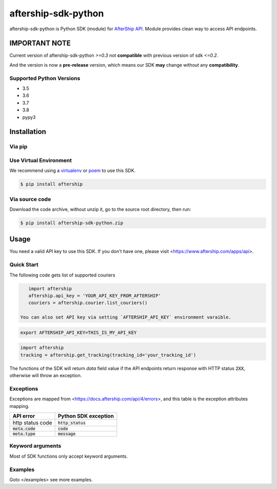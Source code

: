 ====================
aftership-sdk-python
====================

aftership-sdk-python is Python SDK (module) for `AfterShip API <https://www.aftership.com/docs/api/4>`_.
Module provides clean way to access API endpoints.

IMPORTANT NOTE
--------------

Current version of aftership-sdk-python `>=0.3` not **compatible** with
previous version of sdk `<=0.2`.

And the version is now a **pre-release** version, which means our SDK **may**
change without any **compatibility**.

Supported Python Versions
=========================

- 3.5
- 3.6
- 3.7
- 3.8
- pypy3

Installation
------------

Via pip
=======

Use Virtual Environment
=======================
We recommend using a `virtualenv <https://docs.python.org/3/library/venv.html>`_ or `poem <https://python-poetry.org/>`_
to use this SDK.

.. code-block:: bash

    $ pip install aftership

Via source code
===============

Download the code archive, without unzip it, go to the
source root directory, then run:

.. code-block:: bash

    $ pip install aftership-sdk-python.zip

Usage
-----

You need a valid API key to use this SDK. If you don't have one, please visit <https://www.aftership.com/apps/api>.

Quick Start
===========

The following code gets list of supported couriers

.. code-block:: python

    import aftership
    aftership.api_key = 'YOUR_API_KEY_FROM_AFTERSHIP'
    couriers = aftership.courier.list_couriers()

 You can also set API key via setting `AFTERSHIP_API_KEY` environment varaible.

.. code-block:: bash

    export AFTERSHIP_API_KEY=THIS_IS_MY_API_KEY

.. code-block:: python

    import aftership
    tracking = aftership.get_tracking(tracking_id='your_tracking_id')

The functions of the SDK will return `data` field value if the API endpoints
return response with HTTP status :code:`2XX`, otherwise will throw an
exception.

Exceptions
==========


Exceptions are mapped from <https://docs.aftership.com/api/4/errors>,
and this table is the exception attributes mapping.

+------------------+----------------------+
| API error        | Python SDK exception |
+==================+======================+
| http status code | :code:`http_status`  |
+------------------+----------------------+
| :code:`meta.code`| :code:`code`         |
+------------------+----------------------+
| :code:`meta.type`| :code:`message`      |
+------------------+----------------------+


Keyword arguments
=================

Most of SDK functions only accept keyword arguments.


Examples
========

Goto </examples> see more examples.
